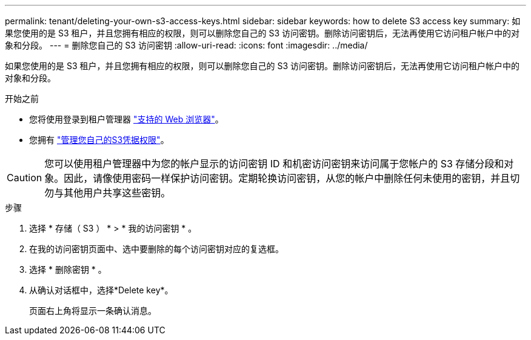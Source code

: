 ---
permalink: tenant/deleting-your-own-s3-access-keys.html 
sidebar: sidebar 
keywords: how to delete S3 access key 
summary: 如果您使用的是 S3 租户，并且您拥有相应的权限，则可以删除您自己的 S3 访问密钥。删除访问密钥后，无法再使用它访问租户帐户中的对象和分段。 
---
= 删除您自己的 S3 访问密钥
:allow-uri-read: 
:icons: font
:imagesdir: ../media/


[role="lead"]
如果您使用的是 S3 租户，并且您拥有相应的权限，则可以删除您自己的 S3 访问密钥。删除访问密钥后，无法再使用它访问租户帐户中的对象和分段。

.开始之前
* 您将使用登录到租户管理器 link:../admin/web-browser-requirements.html["支持的 Web 浏览器"]。
* 您拥有 link:tenant-management-permissions.html["管理您自己的S3凭据权限"]。



CAUTION: 您可以使用租户管理器中为您的帐户显示的访问密钥 ID 和机密访问密钥来访问属于您帐户的 S3 存储分段和对象。因此，请像使用密码一样保护访问密钥。定期轮换访问密钥，从您的帐户中删除任何未使用的密钥，并且切勿与其他用户共享这些密钥。

.步骤
. 选择 * 存储（ S3 ） * > * 我的访问密钥 * 。
. 在我的访问密钥页面中、选中要删除的每个访问密钥对应的复选框。
. 选择 * 删除密钥 * 。
. 从确认对话框中，选择*Delete key*。
+
页面右上角将显示一条确认消息。


